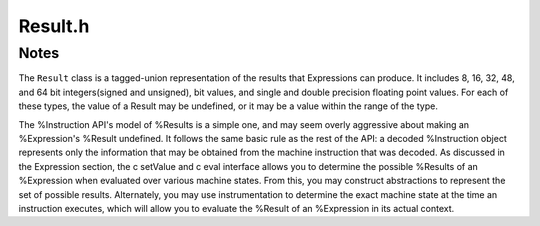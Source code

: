 .. _`sec:Result.h`:

Result.h
########

.. cpp:namespace:: Dyninst::InstructionAPI

.. cpp:class:: Result

  **A value computed by an expression AST**

  .. Note:: This class satisfies the `Compare <https://en.cppreference.com/w/cpp/named_req/Compare>`_ concept.

  .. cpp:member:: Result_Value val

      The value of the result.

  .. cpp:member:: Result_Type type

      The type of the result.

  .. cpp:member:: bool defined

      ``true`` if the result is defined.

  .. cpp:function:: Result()

      Creates a undefined result with type :cpp:enumerator:`Result_Type::u32`.

  .. cpp:function:: Result(Result_Type t)

      Creates a result with type ``t``.

  .. cpp:function:: Result(Result_Type t, T v)

      Creates a result of type ``t`` and contents ``v``.

      ``T`` must be implicitly convertible to ``t``.

  .. cpp:function:: Result(Result_Type t, float v)

      Creates a result of type ``t`` and contents ``v``.

      ``t`` must be one of :cpp:enumerator:`Result_Type::sp_float`
      or :cpp:enumerator:`Result_Type::dp_float`.

  .. cpp:function:: Result(Result_Type t, double v)

      Creates a result of type ``t`` and contents ``v``.

      ``t`` must be one of :cpp:enumerator:`Result_Type::sp_float`
      or :cpp:enumerator:`Result_Type::dp_float`.

  .. cpp:function:: bool operator==(const Result & o) const

      Checks if this result is equal to ``o``.

      Two results are equal if:
        -  Both are of the same type and undefined
        -  Both are of the same type, defined, and have the same value

  .. cpp:function:: std::string format() const

      Returns a string representation of the result as hexadecimal.

  .. cpp:function:: template <typename to_type> to_type convert() const

      Converts this result to the desired type.

      For example, to convert to a signed char, use ``convert<char>()``.

  .. cpp:function:: int size() const

      Returns the size of the contained type in **bytes**.

  .. cpp:function:: Result operator+(const Result& arg1, const Result& arg2)

      Adds the underlying values of two results.

      .. Attention:: Only defined when the types of both results are int-like.

  .. cpp:function:: Result operator*(const Result& arg1, const Result& arg2)

      Multiplies the underlying values of two results.

      .. Attention:: Only defined when the types of both results are int-like.

  .. cpp:function:: Result operator<<(const Result& arg1, const Result& arg2)

      Left shifts the underlying values of two results.

      .. Attention:: Only defined when the types of both results are int-like.

  .. cpp:function:: Result operator>>(const Result& arg1, const Result& arg2)

      Right arithmetic shifts the underlying values of two results.

      .. Attention:: Only defined when the types of both results are int-like.

  .. cpp:function:: Result operator&(const Result& arg1, const Result& arg2)

      Bitwise ands the underlying values of two results.

      .. Attention:: Only defined when the types of both results are int-like.

  .. cpp:function:: Result operator|(const Result& arg1, const Result& arg2)

      Bitwise ors the underlying values of two results.

      .. Attention:: Only defined when the types of both results are int-like.


.. cpp:struct:: template <Result_Type t> Result::Result_type2type

  Converts a result to type ``t``.

  An overload is provided for all supported :cpp:enum:`Result_Type`\ s.


.. cpp:union:: Result::Result_Value

  .. cpp:member:: unsigned char bitval : 1
  .. cpp:member:: unsigned char u8val
  .. cpp:member:: signed char s8val

    char can be signed or unsigned, must be signed for s8val

  .. cpp:member:: uint16_t u16val
  .. cpp:member:: int16_t s16val
  .. cpp:member:: uint32_t u24val:24
  .. cpp:member:: uint32_t u32val
  .. cpp:member:: int32_t s32val
  .. cpp:member:: uint64_t u48val : 48
  .. cpp:member:: int64_t s48val : 48
  .. cpp:member:: uint64_t u64val
  .. cpp:member:: int64_t s64val
  .. cpp:member:: float floatval
  .. cpp:member:: double dblval
  .. cpp:member:: void * dbl128val
  .. cpp:member:: void * m14val
  .. cpp:member:: void * m32val
  .. cpp:member:: void * m64val
  .. cpp:member:: void * m80val
  .. cpp:member:: void * m96val
  .. cpp:member:: void * m128val
  .. cpp:member:: void * m160val
  .. cpp:member:: void * m192val
  .. cpp:member:: void * m224val
  .. cpp:member:: void * m256val
  .. cpp:member:: void * m288val
  .. cpp:member:: void * m320val
  .. cpp:member:: void * m352val
  .. cpp:member:: void * m384val
  .. cpp:member:: void * m416val
  .. cpp:member:: void * m448val
  .. cpp:member:: void * m480val
  .. cpp:member:: void * m512val

.. cpp:enum:: Result::Result_Type

  .. warning::
    The order of these enumerations is important. See 'operator==' and arithmetic operators.

  .. cpp:enumerator:: bit_flag

       a single bit (individual flags)

  .. cpp:enumerator:: u8

       an unsigned 8-bit integer

  .. cpp:enumerator:: s8

       a signed 8-bit integer

  .. cpp:enumerator:: u16

       an unsigned 16-bit integer

  .. cpp:enumerator:: s16

       a signed 16-bit integer

  .. cpp:enumerator:: u24

       an unsigned 24-bit integer

  .. cpp:enumerator:: u32

       an unsigned 32-bit integer

  .. cpp:enumerator:: s32

       a signed 32-bit integer

  .. cpp:enumerator:: u48

       an unsigned 48-bit integer

  .. cpp:enumerator:: s48

       a signed 48-bit integer

  .. cpp:enumerator:: u64

       an unsigned 64-bit integer

  .. cpp:enumerator:: s64

       a signed 64-bit integer

  .. cpp:enumerator:: sp_float

       a single-precision float

  .. cpp:enumerator:: dp_float

       a double-precision float

  .. cpp:enumerator:: dbl128

       a 128-bit integer, which often contains packed floating point values

  .. cpp:enumerator:: m14

       a 14 byte memory value

       For historical reason m14 means 14 bytes. All other ``mX`` means ``X`` bits.

  .. cpp:enumerator:: m32

       a 32-bit memory value

  .. cpp:enumerator:: m64

       a 64-bit memory value

  .. cpp:enumerator:: m80

       an 80-bit memory value

  .. cpp:enumerator:: m96

       a 96-bit memory value

  .. cpp:enumerator:: m128

       a 128-bit memory value

  .. cpp:enumerator:: m160

       a 160-bit memory value

  .. cpp:enumerator:: m192

       a 192-bit memory value

  .. cpp:enumerator:: m224

       a 224-bit memory value

  .. cpp:enumerator:: m256

       a 256-bit memory value

  .. cpp:enumerator:: m288

       a 288-bit memory value

  .. cpp:enumerator:: m320

       a 320-bit memory value

  .. cpp:enumerator:: m352

       a 352-bit memory value

  .. cpp:enumerator:: m384

       a 384-bit memory value

  .. cpp:enumerator:: m416

       a 416-bit memory value

  .. cpp:enumerator:: m448

       a 448-bit memory value

  .. cpp:enumerator:: m480

       a 480-bit memory value

  .. cpp:enumerator:: m512

       a 512-bit memory value


.. _`sec:result-notes`:

Notes
=====

The ``Result`` class is a tagged-union representation of the results
that Expressions can produce. It includes 8, 16, 32, 48, and 64 bit
integers(signed and unsigned), bit values, and single and double
precision floating point values. For each of these types, the value of a
Result may be undefined, or it may be a value within the range of the
type.

The %Instruction API's model of %Results is a simple one, and may seem overly aggressive about
making an %Expression's %Result undefined.  It follows the same basic rule as the rest of the API:
a decoded %Instruction object represents only the information that may be obtained from the machine
instruction that was decoded.  As discussed in the Expression section, the \c setValue
and \c eval interface allows you to determine the possible %Results of an %Expression when evaluated over various
machine states.  From this, you may construct abstractions to represent the set of possible results.
Alternately, you may use instrumentation to determine the exact machine state at the time an
instruction executes, which will allow you to evaluate the %Result of an %Expression in its actual context.
